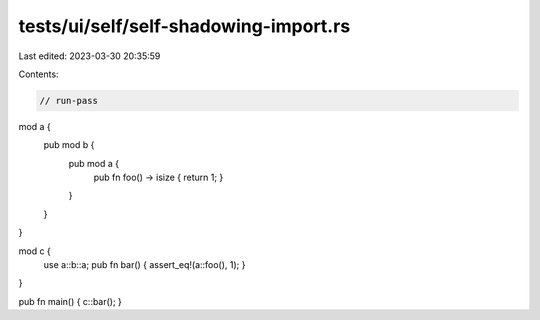 tests/ui/self/self-shadowing-import.rs
======================================

Last edited: 2023-03-30 20:35:59

Contents:

.. code-block:: rs

    // run-pass

mod a {
    pub mod b {
        pub mod a {
            pub fn foo() -> isize { return 1; }
        }
    }
}

mod c {
    use a::b::a;
    pub fn bar() { assert_eq!(a::foo(), 1); }
}

pub fn main() { c::bar(); }


